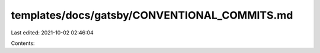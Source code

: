 templates/docs/gatsby/CONVENTIONAL_COMMITS.md
=============================================

Last edited: 2021-10-02 02:46:04

Contents:

.. code-block:: md

    

